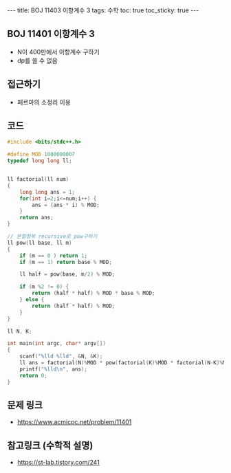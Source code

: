 #+HTML: ---
#+HTML: title: BOJ 11403 이항계수 3
#+HTML: tags: 수학
#+HTML: toc: true
#+HTML: toc_sticky: true
#+HTML: ---
#+OPTIONS: ^:nil

** BOJ 11401 이항계수 3
- N이 400만에서 이항계수 구하기
- dp를 쓸 수 없음

** 접근하기
- 페르마의 소정리 이용

** 코드
#+BEGIN_SRC cpp
#include <bits/stdc++.h>

#define MOD 1000000007
typedef long long ll;


ll factorial(ll num)
{
	long long ans = 1;
	for(int i=2;i<=num;i++) {
		ans = (ans * i) % MOD;
	}
	return ans;
}

// 분할정복 recursive로 pow구하기
ll pow(ll base, ll m)
{
	if (m == 0 ) return 1;
	if (m == 1) return base % MOD;

	ll half = pow(base, m/2) % MOD;

	if (m %2 != 0) {
		return (half * half) % MOD * base % MOD;
	} else {
		return (half * half) % MOD;
	}
}

ll N, K;

int main(int argc, char* argv[])
{
	scanf("%lld %lld", &N, &K);
	ll ans = factorial(N)%MOD * pow(factorial(K)%MOD * factorial(N-K)%MOD, MOD-2)%MOD;
	printf("%lld\n", ans);
	return 0;
}
#+END_SRC

** 문제 링크
- https://www.acmicpc.net/problem/11401

** 참고링크 (수학적 설명)
- https://st-lab.tistory.com/241 
